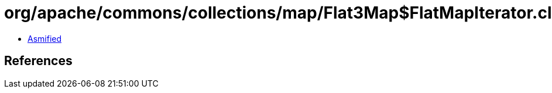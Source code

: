 = org/apache/commons/collections/map/Flat3Map$FlatMapIterator.class

 - link:Flat3Map$FlatMapIterator-asmified.java[Asmified]

== References

